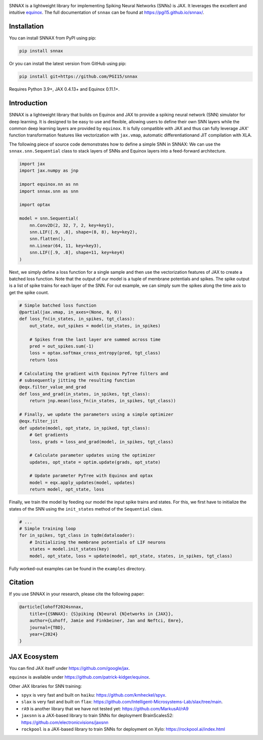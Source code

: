 .. These are examples of badges you might want to add to your README:
   please update the URLs accordingly

    .. image:: https://api.cirrus-ci.com/github/<USER>/snnax.svg?branch=main
        :alt: Built Status
        :target: https://cirrus-ci.com/github/<USER>/snnax
    .. image:: https://img.shields.io/coveralls/github/<USER>/snnax/main.svg
        :alt: Coveralls
        :target: https://coveralls.io/r/<USER>/snnax
    .. image:: https://img.shields.io/pypi/v/snnax.svg
        :alt: PyPI-Server
        :target: https://pypi.org/project/snnax/
    .. image:: https://img.shields.io/conda/vn/conda-forge/snnax.svg
        :alt: Conda-Forge
        :target: https://anaconda.org/conda-forge/snnax
    .. image:: https://pepy.tech/badge/snnax/month
        :alt: Monthly Downloads
        :target: https://pepy.tech/project/snnax
    .. image:: https://img.shields.io/twitter/url/http/shields.io.svg?style=social&label=Twitter
        :alt: Twitter
        :target: https://twitter.com/snnax


.. image:: https://img.shields.io/badge/-PyScaffold-005CA0?logo=pyscaffold
     :alt: Project generated with PyScaffold
     :target: https://pyscaffold.org/

.. image:: https://readthedocs.org/projects/snnax/badge/?version=latest
        :alt: ReadTheDocs
        :target: https://pgi15.github.io/snnax/

.. image:: https://img.shields.io/pypi/v/snnax.svg
        :alt: PyPI-Server
        :target: https://pypi.org/project/snnax/


.. image:: logo/snnax.svg
   :width: 200px
   :height: 100px
   :scale: 60 %


SNNAX is a lightweight library for implementing Spiking Neural Networks (SNNs) 
is JAX. It leverages the excellent and intuitive 
`equinox <https://docs.kidger.site/equinox/>`_.
The full documentation of ``snnax`` can be found at https://pgi15.github.io/snnax/.


Installation
============

You can install SNNAX from PyPI using pip:


.. code-block:: bash

    pip install snnax

Or you can install the latest version from GitHub using pip:


.. code-block:: bash

    pip install git+https://github.com/PGI15/snnax

Requires Python 3.9+, JAX 0.4.13+ and Equinox 0.11.1+.


Introduction
============

SNNAX is a lightweight library that builds on Equinox and JAX to provide a
spiking neural network (SNN) simulator for deep learning. It is designed to
be easy to use and flexible, allowing users to define their own SNN layers
while the common deep learning layers are provided by ``equinox``.
It is fully compatible with JAX and thus can fully leverage JAX' function
transformation features like vectorization with ``jax.vmap``, automatic 
differentiationand JIT compilation with XLA.

The following piece of source code demonstrates how to define a simple SNN in SNNAX:
We can use the ``snnax.snn.Sequential`` class to stack layers of SNNs and Equinox 
layers into a feed-forward architecture.


.. code-block:: python
    
    import jax
    import jax.numpy as jnp

    import equinox.nn as nn
    import snnax.snn as snn

    import optax

    model = snn.Sequential(
        nn.Conv2D(2, 32, 7, 2, key=key1),
        snn.LIF([.9, .8], shape=(8, 8), key=key2),
        snn.flatten(),
        nn.Linear(64, 11, key=key3),
        snn.LIF([.9, .8], shape=11, key=key4)
    )


Next, we simply define a loss function for a single sample and then use the 
vectorization features of JAX to create a batched loss function.
Note that the output of our model is a tuple of membrane potentials and spikes.
The spike output is a list of spike trains for each layer of the SNN.
For out example, we can simply sum the spikes along the time axis to get the spike count.


.. code-block:: python

    # Simple batched loss function
    @partial(jax.vmap, in_axes=(None, 0, 0))
    def loss_fn(in_states, in_spikes, tgt_class):
        out_state, out_spikes = model(in_states, in_spikes)

        # Spikes from the last layer are summed across time
        pred = out_spikes.sum(-1)
        loss = optax.softmax_cross_entropy(pred, tgt_class)
        return loss

    # Calculating the gradient with Equinox PyTree filters and
    # subsequently jitting the resulting function
    @eqx.filter_value_and_grad
    def loss_and_grad(in_states, in_spikes, tgt_class):
        return jnp.mean(loss_fn(in_states, in_spikes, tgt_class))

    # Finally, we update the parameters using a simple optimizer
    @eqx.filter_jit
    def update(model, opt_state, in_spiked, tgt_class):
        # Get gradients
        loss, grads = loss_and_grad(model, in_spikes, tgt_class)

        # Calculate parameter updates using the optimizer
        updates, opt_state = optim.update(grads, opt_state)

        # Update parameter PyTree with Equinox and optax
        model = eqx.apply_updates(model, updates)
        return model, opt_state, loss


Finally, we train the model by feeding our model the input spike trains
and states. For this, we first have to initialize the states of the SNN
using the ``init_states`` method of the ``Sequential`` class.


.. code-block:: python

    # ...
    # Simple training loop
    for in_spikes, tgt_class in tqdm(dataloader):
        # Initializing the membrane potentials of LIF neurons
        states = model.init_states(key)
        model, opt_state, loss = update(model, opt_state, states, in_spikes, tgt_class)


Fully worked-out examples can be found in the ``examples`` directory.


Citation
========

If you use SNNAX in your research, please cite the following paper:

.. code-block:: python

    @article{lohoff2024snnax,
        title={{SNNAX}: {S}piking {N}eural {N}etworks in {JAX}},
        author={Lohoff, Jamie and Finkbeiner, Jan and Neftci, Emre},
        journal={TBD},
        year={2024}
    }


JAX Ecosystem
=============

You can find JAX itself under https://github.com/google/jax.

``equinox`` is available under https://github.com/patrick-kidger/equinox.

Other JAX libraries for SNN training:

- ``spyx`` is very fast and built on ``haiku``:  https://github.com/kmheckel/spyx.
- ``slax`` is very fast and built on ``flax``:  https://github.com/Intelligent-Microsystems-Lab/slax/tree/main.
- ``rA9`` is another library that we have not tested yet: https://github.com/MarkusAI/rA9
- ``jaxsnn`` is a JAX-based library to train SNNs for deployment BrainScalesS2: https://github.com/electronicvisions/jaxsnn
- ``rockpool`` is a JAX-based library to train SNNs for deployment on Xylo: https://rockpool.ai/index.html


